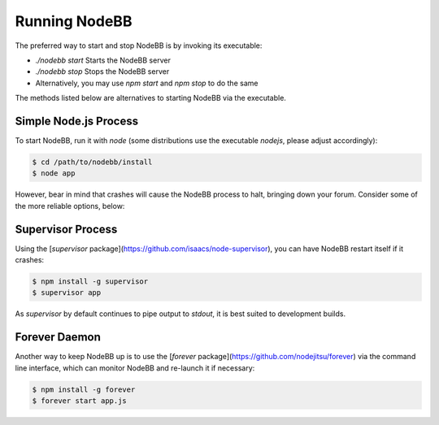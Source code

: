 Running NodeBB
================

The preferred way to start and stop NodeBB is by invoking its executable:

* `./nodebb start` Starts the NodeBB server
* `./nodebb stop` Stops the NodeBB server
* Alternatively, you may use `npm start` and `npm stop` to do the same

The methods listed below are alternatives to starting NodeBB via the executable.


Simple Node.js Process
-----------------------

To start NodeBB, run it with `node` (some distributions use the executable `nodejs`, please adjust accordingly):

.. code:: bash

    $ cd /path/to/nodebb/install
    $ node app

However, bear in mind that crashes will cause the NodeBB process to halt, bringing down your forum. Consider some of the more reliable options, below:

Supervisor Process
-----------------------

Using the [`supervisor` package](https://github.com/isaacs/node-supervisor), you can have NodeBB restart itself if it crashes:

.. code:: bash

    $ npm install -g supervisor
    $ supervisor app

As `supervisor` by default continues to pipe output to `stdout`, it is best suited to development builds.

Forever Daemon
-----------------------

Another way to keep NodeBB up is to use the [`forever` package](https://github.com/nodejitsu/forever) via the command line interface, which can monitor NodeBB and re-launch it if necessary:

.. code:: bash

    $ npm install -g forever
    $ forever start app.js